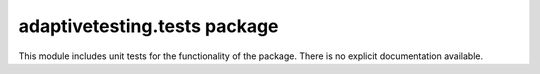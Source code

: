 adaptivetesting.tests package
=============================

This module includes unit tests for the functionality of the package.
There is no explicit documentation available.